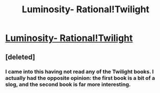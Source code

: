 #+TITLE: Luminosity- Rational!Twilight

* [[http://luminous.elcenia.com/][Luminosity- Rational!Twilight]]
:PROPERTIES:
:Score: 30
:DateUnix: 1386037185.0
:DateShort: 2013-Dec-03
:END:

** [deleted]
:PROPERTIES:
:Score: 2
:DateUnix: 1386200884.0
:DateShort: 2013-Dec-05
:END:

*** I came into this having not read any of the Twilight books. I actually had the opposite opinion: the first book is a bit of a slog, and the second book is far more interesting.
:PROPERTIES:
:Author: OffColorCommentary
:Score: 3
:DateUnix: 1386212475.0
:DateShort: 2013-Dec-05
:END:
